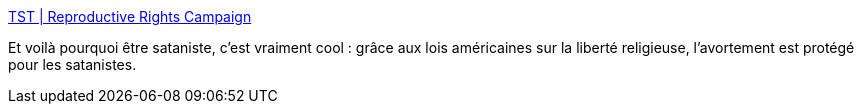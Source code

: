 :jbake-type: post
:jbake-status: published
:jbake-title: TST | Reproductive Rights Campaign
:jbake-tags: religion,droit,corps,_mois_août,_année_2020
:jbake-date: 2020-08-10
:jbake-depth: ../
:jbake-uri: shaarli/1597043878000.adoc
:jbake-source: https://nicolas-delsaux.hd.free.fr/Shaarli?searchterm=https%3A%2F%2Fannouncement.thesatanictemple.com%2Frrr-campaign41280784%3F__cf_chl_jschl_tk__%3Dec784bc111ee36479ac4a76a7c86e78152b9350f-1597043837-0-AfVOCNF8bHVOUaVlMRP4c-kA2wC5yJv4HDwhwrE0tPfENaIzteZBgrQ2f4m3js3NBllsNtUpUxWKlf0QAvxX7EmemZ1-K8W_4AXn010xz8k9Lqm7hOWPXunWZHW5QZVdkxgaBoLUTY4AVwt1ygDw9oqNPZTg05KrYLr6XhkY_4tJYHwPCL6L0tFJdrOAkXJCK3D8-xYSaOg7579aU1jPuP01waHJeWMYVssJNzB1nId2mqULQQDxvSdX0f43u-v0YsK_mgkxyxEeMwaKoYNmS_H5QKP8IanSnVDJh5wXwYDJkZjEhJcFZfwa0oCEWLSv_o5CNwyqeEizaQVkgO5IzJ-oIBVIH6gEzOe5mnCQBH0V&searchtags=religion+droit+corps+_mois_ao%C3%BBt+_ann%C3%A9e_2020
:jbake-style: shaarli

https://announcement.thesatanictemple.com/rrr-campaign41280784?__cf_chl_jschl_tk__=ec784bc111ee36479ac4a76a7c86e78152b9350f-1597043837-0-AfVOCNF8bHVOUaVlMRP4c-kA2wC5yJv4HDwhwrE0tPfENaIzteZBgrQ2f4m3js3NBllsNtUpUxWKlf0QAvxX7EmemZ1-K8W_4AXn010xz8k9Lqm7hOWPXunWZHW5QZVdkxgaBoLUTY4AVwt1ygDw9oqNPZTg05KrYLr6XhkY_4tJYHwPCL6L0tFJdrOAkXJCK3D8-xYSaOg7579aU1jPuP01waHJeWMYVssJNzB1nId2mqULQQDxvSdX0f43u-v0YsK_mgkxyxEeMwaKoYNmS_H5QKP8IanSnVDJh5wXwYDJkZjEhJcFZfwa0oCEWLSv_o5CNwyqeEizaQVkgO5IzJ-oIBVIH6gEzOe5mnCQBH0V[TST | Reproductive Rights Campaign]

Et voilà pourquoi être sataniste, c'est vraiment cool : grâce aux lois américaines sur la liberté religieuse, l'avortement est protégé pour les satanistes.
